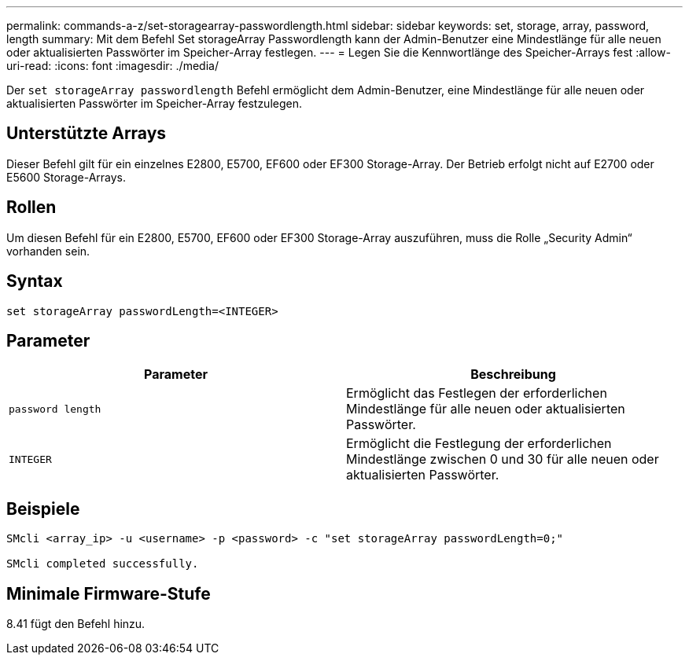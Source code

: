 ---
permalink: commands-a-z/set-storagearray-passwordlength.html 
sidebar: sidebar 
keywords: set, storage, array, password, length 
summary: Mit dem Befehl Set storageArray Passwordlength kann der Admin-Benutzer eine Mindestlänge für alle neuen oder aktualisierten Passwörter im Speicher-Array festlegen. 
---
= Legen Sie die Kennwortlänge des Speicher-Arrays fest
:allow-uri-read: 
:icons: font
:imagesdir: ./media/


[role="lead"]
Der `set storageArray passwordlength` Befehl ermöglicht dem Admin-Benutzer, eine Mindestlänge für alle neuen oder aktualisierten Passwörter im Speicher-Array festzulegen.



== Unterstützte Arrays

Dieser Befehl gilt für ein einzelnes E2800, E5700, EF600 oder EF300 Storage-Array. Der Betrieb erfolgt nicht auf E2700 oder E5600 Storage-Arrays.



== Rollen

Um diesen Befehl für ein E2800, E5700, EF600 oder EF300 Storage-Array auszuführen, muss die Rolle „Security Admin“ vorhanden sein.



== Syntax

[listing]
----
set storageArray passwordLength=<INTEGER>
----


== Parameter

[cols="2*"]
|===
| Parameter | Beschreibung 


 a| 
`password length`
 a| 
Ermöglicht das Festlegen der erforderlichen Mindestlänge für alle neuen oder aktualisierten Passwörter.



 a| 
`INTEGER`
 a| 
Ermöglicht die Festlegung der erforderlichen Mindestlänge zwischen 0 und 30 für alle neuen oder aktualisierten Passwörter.

|===


== Beispiele

[listing]
----

SMcli <array_ip> -u <username> -p <password> -c "set storageArray passwordLength=0;"

SMcli completed successfully.
----


== Minimale Firmware-Stufe

8.41 fügt den Befehl hinzu.
